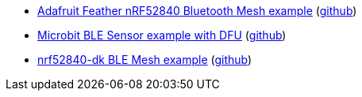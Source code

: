 * xref:examples/nrf52/adafruit-feather-nrf52840/bt-mesh/README.adoc[Adafruit Feather nRF52840 Bluetooth Mesh example] (link:https://github.com/drogue-iot/drogue-device/tree/main/examples/nrf52/adafruit-feather-nrf52840/bt-mesh[github])
* xref:examples/nrf52/microbit/ble/README.adoc[Microbit BLE Sensor example with DFU] (link:https://github.com/drogue-iot/drogue-device/tree/main/examples/nrf52/microbit/ble[github])
* xref:examples/nrf52/nrf52840-dk/ble-mesh/README.adoc[nrf52840-dk BLE Mesh example] (link:https://github.com/drogue-iot/drogue-device/tree/main/examples/nrf52/nrf52840-dk/ble-mesh[github])
